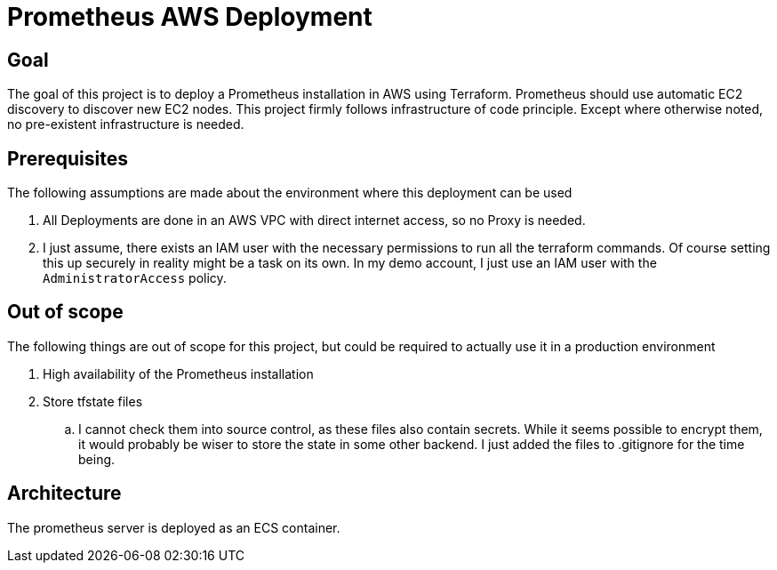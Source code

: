 = Prometheus AWS Deployment

== Goal

The goal of this project is to deploy a Prometheus installation in AWS using Terraform. Prometheus should use automatic EC2 discovery to discover new EC2 nodes. This project firmly follows infrastructure of code principle. Except where otherwise noted, no pre-existent infrastructure is needed.

== Prerequisites

The following assumptions are made about the environment where this deployment can be used

. All Deployments are done in an AWS VPC with direct internet access, so no Proxy is needed.
. I just assume, there exists an IAM user with the necessary permissions to run all the terraform commands. Of course setting this up securely in reality might be a task on its own. In my demo account, I just use an IAM user with the `AdministratorAccess` policy.

== Out of scope

The following things are out of scope for this project, but could be required to actually use it in a production environment

. High availability of the Prometheus installation
. Store tfstate files
.. I cannot check them into source control, as these files also contain secrets. While it seems possible to encrypt them, it would probably be wiser to store the state in some other backend. I just added the files to .gitignore for the time being.

== Architecture

The prometheus server is deployed as an ECS container.